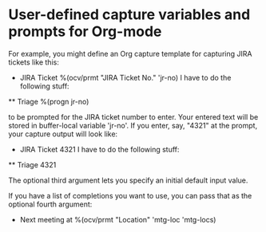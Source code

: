 # org-capture-vars.el
* User-defined capture variables and prompts for Org-mode

For example, you might define an Org capture template for capturing
JIRA tickets like this:

   * JIRA Ticket %(ocv/prmt "JIRA Ticket No." 'jr-no)
     I have to do the following stuff:
   ** Triage %(progn jr-no)

to be prompted for the JIRA ticket number to enter. Your entered text
will be stored in buffer-local variable 'jr-no'. If you enter, say,
"4321" at the prompt, your capture output will look like:

   * JIRA Ticket 4321
     I have to do the following stuff:
   ** Triage 4321

The optional third argument lets you specify an initial default input
value.

If you have a list of completions you want to use, you can pass that
as the optional fourth argument:

   * Next meeting at %(ocv/prmt "Location" 'mtg-loc 'mtg-locs)
